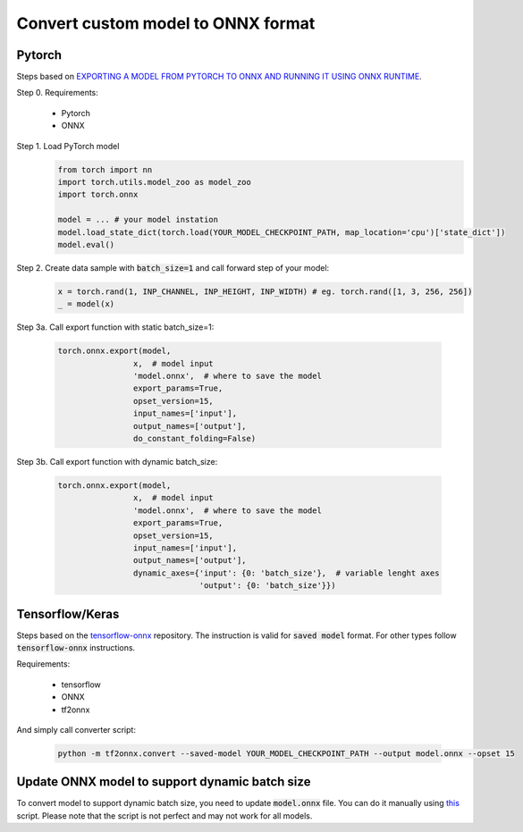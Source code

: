 Convert custom model to ONNX format
===================================


=======
Pytorch
=======

Steps based on `EXPORTING A MODEL FROM PYTORCH TO ONNX AND RUNNING IT USING ONNX RUNTIME <https://pytorch.org/tutorials/advanced/super_resolution_with_onnxruntime.html>`_.

Step 0. Requirements:
  
  - Pytorch
  
  - ONNX 

Step 1. Load PyTorch model
  .. code-block::

    from torch import nn
    import torch.utils.model_zoo as model_zoo
    import torch.onnx

    model = ... # your model instation
    model.load_state_dict(torch.load(YOUR_MODEL_CHECKPOINT_PATH, map_location='cpu')['state_dict'])
    model.eval()

Step 2. Create data sample with :code:`batch_size=1` and call forward step of your model:
  .. code-block:: 

    x = torch.rand(1, INP_CHANNEL, INP_HEIGHT, INP_WIDTH) # eg. torch.rand([1, 3, 256, 256])
    _ = model(x)

Step 3a. Call export function with static batch_size=1:

  .. code-block:: 

    torch.onnx.export(model,
                    x,  # model input
                    'model.onnx',  # where to save the model
                    export_params=True,
                    opset_version=15,
                    input_names=['input'],
                    output_names=['output'],
                    do_constant_folding=False)

Step 3b. Call export function with dynamic batch_size:

  .. code-block:: 

    torch.onnx.export(model,
                    x,  # model input
                    'model.onnx',  # where to save the model
                    export_params=True,
                    opset_version=15,
                    input_names=['input'],
                    output_names=['output'],
                    dynamic_axes={'input': {0: 'batch_size'},  # variable lenght axes
                                  'output': {0: 'batch_size'}})

================
Tensorflow/Keras
================

Steps based on the `tensorflow-onnx <https://github.com/onnx/tensorflow-onnx>`_ repository. The instruction is valid for :code:`saved model` format. For other types follow :code:`tensorflow-onnx` instructions.

Requirements:
  
  - tensorflow
  
  - ONNX
  
  - tf2onnx

And simply call converter script:

  .. code-block:: 

    python -m tf2onnx.convert --saved-model YOUR_MODEL_CHECKPOINT_PATH --output model.onnx --opset 15

===============================================
Update ONNX model to support dynamic batch size
===============================================

To convert model to support dynamic batch size, you need to update :code:`model.onnx` file. You can do it manually using `this <https://github.com/onnx/onnx/issues/2182#issuecomment-881752539>`_ script. Please note that the script is not perfect and may not work for all models.
